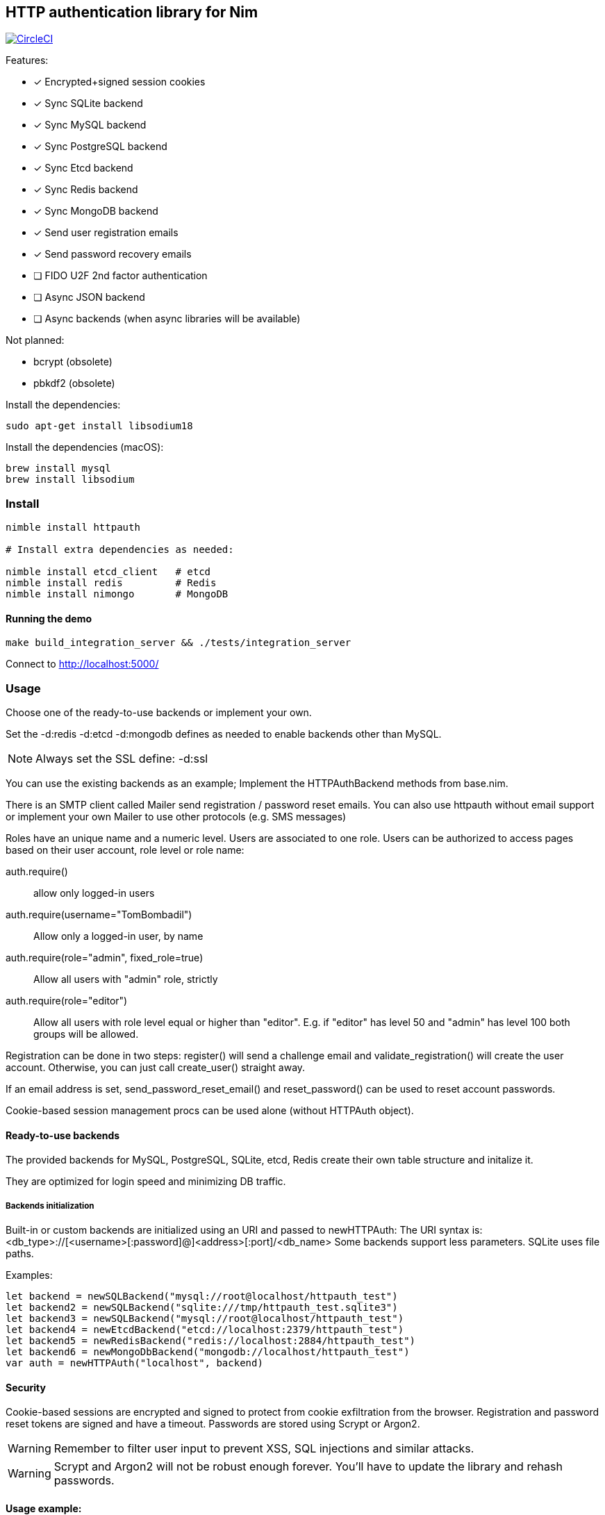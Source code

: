 
== HTTP authentication library for Nim

image:https://circleci.com/gh/FedericoCeratto/nim-httpauth.svg?style=svg["CircleCI", link="https://circleci.com/gh/FedericoCeratto/nim-httpauth"]

.Features:
[none]
- [x] Encrypted+signed session cookies
- [x] Sync SQLite backend
- [x] Sync MySQL backend
- [x] Sync PostgreSQL backend
- [x] Sync Etcd backend
- [x] Sync Redis backend
- [x] Sync MongoDB backend
- [x] Send user registration emails
- [x] Send password recovery emails
- [ ] FIDO U2F 2nd factor authentication
- [ ] Async JSON backend
- [ ] Async backends (when async libraries will be available)

.Not planned:
- bcrypt (obsolete)
- pbkdf2 (obsolete)

Install the dependencies:
[source,bash]
----
sudo apt-get install libsodium18
----

Install the dependencies (macOS):
[source,bash]
----
brew install mysql
brew install libsodium
----

=== Install

[source,bash]
----
nimble install httpauth

# Install extra dependencies as needed:

nimble install etcd_client   # etcd
nimble install redis         # Redis
nimble install nimongo       # MongoDB
----

==== Running the demo

[source,bash]
----
make build_integration_server && ./tests/integration_server
----

Connect to http://localhost:5000/

=== Usage

Choose one of the ready-to-use backends or implement your own.

Set the -d:redis -d:etcd -d:mongodb defines as needed to enable backends other than MySQL.

NOTE: Always set the SSL define: -d:ssl

You can use the existing backends as an example; Implement the HTTPAuthBackend methods from base.nim.

There is an SMTP client called Mailer send registration / password reset emails.
You can also use httpauth without email support or implement your own Mailer to use
other protocols (e.g. SMS messages)

Roles have an unique name and a numeric level. Users are associated to one role.
Users can be authorized to access pages based on their user account, role level or role name:

auth.require()::
allow only logged-in users
auth.require(username="TomBombadil")::
Allow only a logged-in user, by name
auth.require(role="admin", fixed_role=true)::
Allow all users with "admin" role, strictly
auth.require(role="editor")::
Allow all users with role level equal or higher than "editor". E.g. if "editor" has level 50 and "admin" has level 100 both groups will be allowed.

Registration can be done in two steps: register() will send a challenge email and validate_registration() will create the user account. Otherwise, you can just call create_user() straight away.

If an email address is set, send_password_reset_email() and reset_password() can be used to reset account passwords.

Cookie-based session management procs can be used alone (without HTTPAuth object).


==== Ready-to-use backends

The provided backends for MySQL, PostgreSQL, SQLite, etcd, Redis create their own table structure and initalize it.

They are optimized for login speed and minimizing DB traffic.

===== Backends initialization

Built-in or custom backends are initialized using an URI and passed to newHTTPAuth:
The URI syntax is: <db_type>://[<username>[:password]@]<address>[:port]/<db_name>
Some backends support less parameters.
SQLite uses file paths.

.Examples:
[source,nim]
----
let backend = newSQLBackend("mysql://root@localhost/httpauth_test")
let backend2 = newSQLBackend("sqlite:///tmp/httpauth_test.sqlite3")
let backend3 = newSQLBackend("mysql://root@localhost/httpauth_test")
let backend4 = newEtcdBackend("etcd://localhost:2379/httpauth_test")
let backend5 = newRedisBackend("redis://localhost:2884/httpauth_test")
let backend6 = newMongoDbBackend("mongodb://localhost/httpauth_test")
var auth = newHTTPAuth("localhost", backend)
----

==== Security

Cookie-based sessions are encrypted and signed to protect from cookie exfiltration from the browser.
Registration and password reset tokens are signed and have a timeout.
Passwords are stored using Scrypt or Argon2.

WARNING: Remember to filter user input to prevent XSS, SQL injections and similar attacks.

WARNING: Scrypt and Argon2 will not be robust enough forever. You'll have to update the library and rehash passwords.

==== Usage example:
[source,nim]
----
import asyncdispatch,
  httpauth,
  jester

# Create a backend as needed and an HTTPAuth instance
let backend = newSQLBackend("mysql://root@localhost/httpauth_test")
var auth = newHTTPAuth("localhost", backend)

# Create admin user - you need to run this only once
auth.initialize_admin_user(password="hunter123")

routes:
  post "/login":
    ## Perform login
    auth.headers_hook(request.headers)
    try:
      auth.login(@"username", @"password")
      resp "Success"
    except LoginError:
      resp "Failed"

  get "/logout":
    ## Logout
    try:
      auth.logout()
      resp "Success"
    except AuthError:
      resp "Failed"

  get "/is_user_anonymous":
    resp if auth.is_user_anonymous(): "True" else: "False"

  post "/register":
    ## Send registration email
    auth.register(@"username", @"password", @"email_address")
    resp "Please check your mailbox"

  post "/validate_registration/@registration_code":
    ## Validate registration, create user account
    auth.validate_registration(@"registration_code")
    resp """Thanks. <a href="/login">Go to login</a>"""

  post "/reset_password":
    ## Send out password reset email
    auth.send_password_reset_email(username = @"username", email_addr = @"email_address")
    resp "Please check your mailbox."

  post "/change_password":
    ## Change password
    auth.reset_password(@("reset_code"), @("password"))
    resp """Thanks. <a href="/login">Go to login</a>"""

  get "/private":
    ## Only authenticated users can see this
    try:
      auth.require()
    except AuthError:
      resp "Sorry, you are not authorized."
    resp """Welcome! <a href="/admin">Admin page</a> <a href="/logout">Logout</a>"""

  get "/my_role":
    ## Show current user role
    auth.require()
    resp auth.current_user.role


  # Serve admin-only pages

  get "/admin":
    ## Only admin users can see this
    auth.require(role="admin")
    # resp dict( current_user=auth.current_user, users=auth.list_users(), roles=auth.list_roles())

  post "/create_user":
    try:
      auth.require(role="admin")
      auth.create_user(@"username", @"role", @"password")
      resp $( %* {"ok": true, "msg": ""})
    except AuthError:
      let r = %* {"msg": getCurrentExceptionMsg(), "ok": true}
      resp $r

  post "/delete_user":
    try:
      auth.require(role="admin")
      auth.delete_user(@("username"))
      resp $( %* {"ok": true, "msg": ""})
    except AuthError:
      let r = %* {"msg": getCurrentExceptionMsg(), "ok": true}
      resp $r

  post "/create_role":
    let level = @"level".parseInt
    try:
      auth.require(role="admin")
      auth.create_role(@("role"), level)
      resp $( %* {"ok": true, "msg": ""})
    except AuthError:
      let r = %* {"msg": getCurrentExceptionMsg(), "ok": true}
      resp $r

  post "/delete_role":
    try:
      auth.require(role="admin")
      auth.delete_role(@("role"))
      resp $( %* {"ok": true, "msg": ""})
    except AuthError:
      let r = %* {"msg": getCurrentExceptionMsg(), "ok": true}
      resp $r

runForever()
----


Contributions and feedback are welcome.
